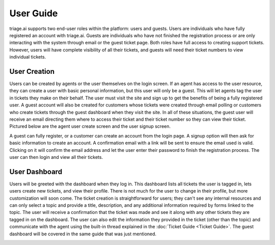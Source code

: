 User Guide
=================
triage.ai supports two end-user roles within the platform: users and guests. Users are individuals who have fully registered an account with triage.ai. Guests are individuals who have not finished 
the registration process or are only interacting with the system through email or the guest ticket page. Both roles have full access to creating support tickets. However, users will have complete visibility of all their
tickets, and guests will need their ticket numbers to view individual tickets.

.. image:: ../_static/user_list.PNG
   :alt: Photo of user list


User Creation
----------------
Users can be created by agents or the user themselves on the login screen. If an agent has access to the user resource, they can create a user with basic personal information, but this user will 
only be a guest. This will let agents tag the user in tickets they make on their behalf. The user must visit the site and sign up to get the benefits of being a fully registered user. A guest account will also be
created for customers whose tickets were created through email polling or customers who create tickets through the guest dashboard when they visit the site. In all of these situations, the guest user
will receive an email directing them where to access their ticket and their ticket number so they can view their ticket. Pictured below are the agent user create screen and the user signup screen.

.. image:: ../_static/agent_add_user.PNG
   :alt: Photo of agent adding user

.. image:: ../_static/user_sign_up.PNG
   :alt: Photo of user signup

A guest can fully register, or a customer can create an account from the login page. A signup option will then ask for basic information to create an account. 
A confirmation email with a link will be sent to ensure the email used is valid. Clicking on it will confirm the email address and let the user enter their password to finish
the registration process. The user can then login and view all their tickets.

User Dashboard
-------------------
Users will be greeted with the dashboard when they log in. This dashboard lists all tickets the user is tagged in, lets users create new tickets, and view their profile. 
There is not much for the user to change in their profile, but more customization will soon come. The ticket creation is straightforward for users; they can't see any internal resources
and can only select a topic and provide a title, description, and any additional information required by forms linked to the topic. The user will receive a confirmation that the ticket was made and
see it along with any other tickets they are tagged in on the dashboard. The user can also edit the information they provided in the ticket (other than the topic) and communicate with
the agent using the built-in thread explained in the :doc:`Ticket Guide <Ticket Guide>`. The guest dashboard will be covered in the same guide that was just mentioned.

.. image:: ../_static/user_dashboard.PNG
   :alt: Photo of user dashboard

.. image:: ../_static/user_profile.PNG
   :alt: Photo of user profile